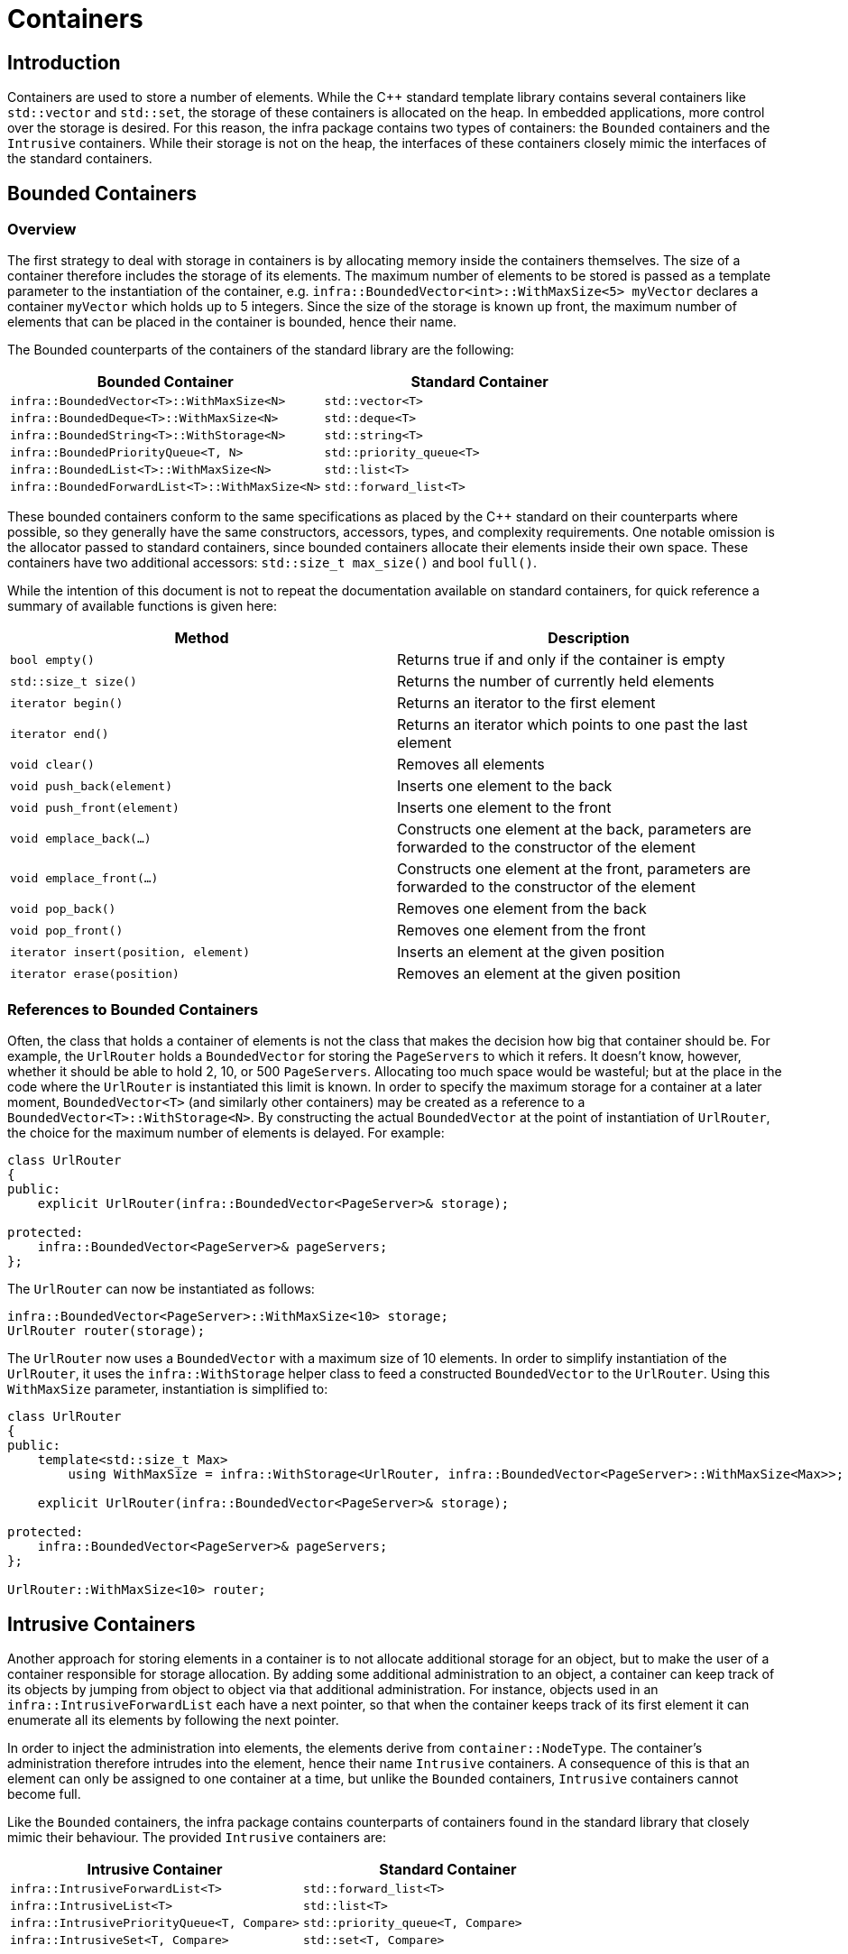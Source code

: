 = Containers
:source-highlighter: highlight.js

== Introduction

Containers are used to store a number of elements. While the C++
standard template library contains several containers like `std::vector`
and `std::set`, the storage of these containers is allocated on the
heap. In embedded applications, more control over the storage is
desired. For this reason, the infra package contains two types of
containers: the `Bounded` containers and the `Intrusive` containers.
While their storage is not on the heap, the interfaces of these
containers closely mimic the interfaces of the standard containers.

== Bounded Containers

=== Overview

The first strategy to deal with storage in containers is by allocating
memory inside the containers themselves. The size of a container
therefore includes the storage of its elements. The maximum number of
elements to be stored is passed as a template parameter to the
instantiation of the container, e.g.
`infra::BoundedVector<int>::WithMaxSize<5> myVector` declares a
container `myVector` which holds up to 5 integers. Since the size of the
storage is known up front, the maximum number of elements that can be
placed in the container is bounded, hence their name.

The Bounded counterparts of the containers of the standard library are
the following:

[cols=",",options="header",]
|===
|Bounded Container |Standard Container
|`infra::BoundedVector<T>::WithMaxSize<N>` |`std::vector<T>`
|`infra::BoundedDeque<T>::WithMaxSize<N>` |`std::deque<T>`
|`infra::BoundedString<T>::WithStorage<N>` |`std::string<T>`
|`infra::BoundedPriorityQueue<T, N>` |`std::priority_queue<T>`
|`infra::BoundedList<T>::WithMaxSize<N>` |`std::list<T>`
|`infra::BoundedForwardList<T>::WithMaxSize<N>` |`std::forward_list<T>`
|===

These bounded containers conform to the same specifications as placed by
the C++ standard on their counterparts where possible, so they generally
have the same constructors, accessors, types, and complexity
requirements. One notable omission is the allocator passed to standard
containers, since bounded containers allocate their elements inside
their own space. These containers have two additional accessors:
`std::size_t max_size()` and bool `full()`.

While the intention of this document is not to repeat the documentation
available on standard containers, for quick reference a summary of
available functions is given here:

[cols=",",options="header",]
|===
|Method |Description
|`bool empty()` |Returns true if and only if the container is empty

|`std::size_t size()` |Returns the number of currently held elements

|`iterator begin()` |Returns an iterator to the first element

|`iterator end()` |Returns an iterator which points to one past the last
element

|`void clear()` |Removes all elements

|`void push_back(element)` |Inserts one element to the back

|`void push_front(element)` |Inserts one element to the front

|`void emplace_back(...)` |Constructs one element at the back,
parameters are forwarded to the constructor of the element

|`void emplace_front(...)` |Constructs one element at the front,
parameters are forwarded to the constructor of the element

|`void pop_back()` |Removes one element from the back

|`void pop_front()` |Removes one element from the front

|`iterator insert(position, element)` |Inserts an element at the given
position

|`iterator erase(position)` |Removes an element at the given position
|===

=== References to Bounded Containers

Often, the class that holds a container of elements is not the class
that makes the decision how big that container should be. For example,
the `UrlRouter` holds a `BoundedVector` for storing the `PageServers` to
which it refers. It doesn’t know, however, whether it should be able to
hold 2, 10, or 500 `PageServers`. Allocating too much space would be
wasteful; but at the place in the code where the `UrlRouter` is
instantiated this limit is known. In order to specify the maximum
storage for a container at a later moment, `BoundedVector<T>` (and
similarly other containers) may be created as a reference to a
`BoundedVector<T>::WithStorage<N>`. By constructing the actual
`BoundedVector` at the point of instantiation of `UrlRouter`, the choice
for the maximum number of elements is delayed. For example:

[source,cpp]
----
class UrlRouter
{
public:
    explicit UrlRouter(infra::BoundedVector<PageServer>& storage);

protected:
    infra::BoundedVector<PageServer>& pageServers;
};
----

The `UrlRouter` can now be instantiated as follows:

[source,cpp]
----
infra::BoundedVector<PageServer>::WithMaxSize<10> storage;
UrlRouter router(storage);
----

The `UrlRouter` now uses a `BoundedVector` with a maximum size of 10
elements. In order to simplify instantiation of the `UrlRouter`, it uses
the `infra::WithStorage` helper class to feed a constructed
`BoundedVector` to the `UrlRouter`. Using this `WithMaxSize` parameter,
instantiation is simplified to:

[source,cpp]
----
class UrlRouter
{
public:
    template<std::size_t Max>
        using WithMaxSize = infra::WithStorage<UrlRouter, infra::BoundedVector<PageServer>::WithMaxSize<Max>>;

    explicit UrlRouter(infra::BoundedVector<PageServer>& storage);

protected:
    infra::BoundedVector<PageServer>& pageServers;
};

UrlRouter::WithMaxSize<10> router;
----

== Intrusive Containers

Another approach for storing elements in a container is to not allocate
additional storage for an object, but to make the user of a container
responsible for storage allocation. By adding some additional
administration to an object, a container can keep track of its objects
by jumping from object to object via that additional administration. For
instance, objects used in an `infra::IntrusiveForwardList` each have a
next pointer, so that when the container keeps track of its first
element it can enumerate all its elements by following the next pointer.

In order to inject the administration into elements, the elements derive
from `container::NodeType`. The container’s administration therefore
intrudes into the element, hence their name `Intrusive` containers. A
consequence of this is that an element can only be assigned to one
container at a time, but unlike the `Bounded` containers, `Intrusive`
containers cannot become full.

Like the `Bounded` containers, the infra package contains counterparts
of containers found in the standard library that closely mimic their
behaviour. The provided `Intrusive` containers are:

[cols=",",options="header",]
|===
|Intrusive Container |Standard Container
|`infra::IntrusiveForwardList<T>` |`std::forward_list<T>`

|`infra::IntrusiveList<T>` |`std::list<T>`

|`infra::IntrusivePriorityQueue<T, Compare>`
|`std::priority_queue<T, Compare>`

|`infra::IntrusiveSet<T, Compare>` |`std::set<T, Compare>`
|===

== std::array

One standard container of note is `std::array<T, Size>`. This container
does not use the heap and has a fixed size. It is a drop-in replacement
of the C array, with a C++ interface. When a container of a fixed-size
is needed, `std::array` should be used.
